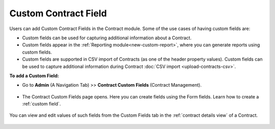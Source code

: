 *********************
Custom Contract Field
*********************

Users can add Custom Contract Fields in the Contract module. Some of the use cases of having custom fields are:

- Custom fields can be used for capturing additional information about a Contract.

- Custom fields appear in the :ref:`Reporting module<new-custom-report>`, where you can generate reports using custom fields.

- Custom fields are supported in CSV import of Contracts (as one of the header property values). Custom fields can be used to capture additional information during Contract
  :doc:`CSV import <upload-contracts-csv>`.

**To add a Custom Field:**

- Go to **Admin** (A Navigation Tab) >> **Contract Custom Fields** (Contract Management).

.. _con-58:
.. figure:: https://s3-ap-southeast-1.amazonaws.com/flotomate-resources/admin/con-58.png
     :align: center
     :alt: figure 58

- The Contract Custom Fields page opens. Here you can create fields using the Form fields. Learn how to create a :ref:`custom field`. 

.. _con-59:
.. figure:: https://s3-ap-southeast-1.amazonaws.com/flotomate-resources/admin/con-59.png
     :align: center
     :alt: figure 59

You can view and edit values of such fields from the Custom Fields tab in the :ref:`contract details view` of a Contract.

.. _con-60:
.. figure:: https://s3-ap-southeast-1.amazonaws.com/flotomate-resources/admin/con-60.png
     :align: center
     :alt: figure 60
